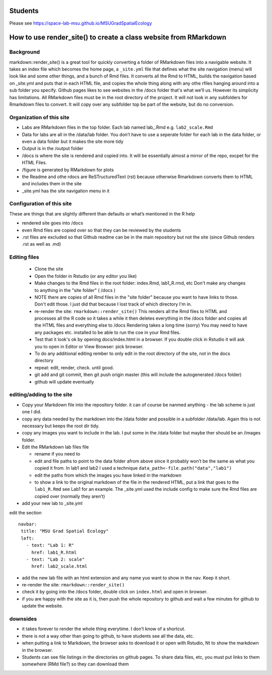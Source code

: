Students
========

Please see https://space-lab-msu.github.io/MSUGradSpatialEcology


How to use render_site() to create a class website from RMarkdown 
===========================================================

Background
----------

markdown::render_site() is a great tool for quickly converting a folder
of RMarkdown files into a navigable website. It takes an index file
which becomes the home page, a ``_site.yml`` file that defines what the
site navigation (menu) will look like and some other things, and a bunch
of Rmd files. It converts all the Rmd to HTML, builds the navigation
based on \_site.yml and puts that in each HTML file, and copies the
whole thing along with any othe rfiles hanging around into a sub folder
you specify. Github pages likes to see websites in the /docs folder
that's what we’ll us. However its simplicity has limitations. All
RMarkdown files must be in the root directory of the project. It will
not look in any subfolders for Rmarkdown files to convert. It will copy
over any subfolder top be part of the website, but do no conversion.

Organization of this site
-------------------------

-  Labs are RMarkdown files in the top folder. Each lab named lab\_.Rmd
   e.g. ``lab2_scale.Rmd``
-  Data for labs are all in the /data/lab folder. You don’t have to use
   a seperate folder for each lab in the data folder, or even a data
   folder but it makes the site more tidy
-  Output is in the /output folder
-  /docs is where the site is rendered and copied into. It will be
   essentially almost a mirror of the repo, excpet for the HTML Files.
-  /figure is generated by RMarkdown for plots
-  the Readme and othe rdocs are ReSTructuredText (rst) because otherwise 
   Rmarkdown converts them to HTML and includes them in the site
-  \_site.yml has the site navigation menu in it

Configuration of this site
--------------------------

These are things that are slightly different than defaults or what’s
mentioned in the R help

-  rendered site goes into /docs
-  even Rmd files are copied over so that they can be reviewed by the
   students
-  .rst files are excluded so that Github readme can be in the main
   repository but not the site (since Github renders .rst as well as
   .md)

Editing files 
-------------

 - Clone the site 

 - Open the folder in Rstudio (or any editor you like)

 - Make changes to the Rmd files in the root folder: index.Rmd, lab1_R.rmd, etc  
   Don't make any changes to anything in the 
   "site folder" ( /docs )
   
 - NOTE there are copies of all Rmd files in the "site folder" because you want to have links to those.  Don't edit those. 
   I just did that because I lost track of which directory I'm in.  

 - re-render the site: ``rmarkdown::render_site()``
   This renders all the Rmd files to HTML and processes all the R code so it takes a while 
   it then deletes everything in the /docs folder and copies all the HTML files and everything else to /docs
   Rendering takes a long time (sorry)
   You may need to have any packages etc. installed to be able to run the coe in your Rmd files. 
   
 - Test that it look's ok by opening docs/index.html in a browser.  If you double click in 
   Rstudio it will ask you to open in Editor or View Browser: pick browser. 
  
 - To do any additional editing rember to only edit in the root directory of the site, not in the docs directory

 - repeat: edit, render, check.  until good.  

 - git add and git commit, then git push origin master (this will include the autogenerated /docs folder)

 - github will update eventually

editing/adding to the site
--------------------------


-  Copy your Markdown file into the repository folder. it can of course
   be nanmed anything - the lab scheme is just one I did.

-  copy any data needed by the markdown into the /data folder and
   possible in a subfolder /data/lab. Again this is not necessary but
   keeps the root dir tidy.

-  copy any images you want to include in the lab. I put some in the
   /data folder but maybe ther should be an /images folder.

-  Edit the RMarkdown lab files file

   -  rename if you need to
   -  edit and file paths to point to the data folder afrom above since
      it probably won’t be the same as what you copied it from. In lab1
      and lab2 I used a technique
      ``data_path<-file.path("data","lab1")``
   -  edit the paths from which the images you have linked in the
      markdown
   -  to show a link to the original markdown of the file in the
      rendered HTML, put a link that goes to the ``lab1_R.Rmd`` see Lab1
      for an example. The \_site.yml used the include config to make
      sure the Rmd files are copied over (normally they aren’t)

-  add your new lab to \_site.yml

edit the section

::

    navbar:
     title: "MSU Grad Spatial Ecology"
     left:
       - text: "Lab 1: R"
         href: lab1_R.html
       - text: "Lab 2: scale"
         href: lab2_scale.html  

-  add the new lab file with an html extension and any name yuo want to
   show in the nav. Keep it short.

-  re-render the site: ``rmarkdown::render_site()``

-  check it by going into the /docs folder, double click on
   ``index.html`` and open in browser.
   
-  if you are happy with the site as it is, then push the whole repository to github and wait a few minutes for github to update the website. 

downsides
---------

-  it takes forever to render the whole thing everytime. I don’t know of
   a shortcut.
-  there is not a way other than going to github, to have students see
   all the data, etc.
-  when putting a link to Markdown, the browser asks to download it or
   open with Rstudio, Nt to show the markdown in the browser.
-  Students can see file listings in the directories on github pages.  To share data files, etc, you must put links to them somewhere (RMd file?) 
   so they can download them 
